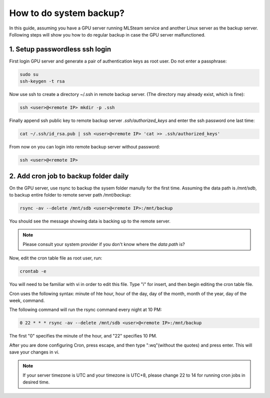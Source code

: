 .. _how_to_do_system_backup:

How to do system backup?
========================

In this guide, assuming you have a GPU server running MLSteam service and another Linux server as the backup server.
Following steps will show you how to do regular backup in case the GPU server malfunctioned.

1. Setup passwordless ssh login
-------------------------------
First login GPU server and generate a pair of authentication keys as root user. Do not enter a passphrase:

.. code-block:: bash

   sudo su
   ssh-keygen -t rsa

Now use ssh to create a directory ~/.ssh in remote backup server. (The directory may already exist, which is fine):

.. code-block:: bash

   ssh <user>@<remote IP> mkdir -p .ssh

Finally append ssh public key to remote backup server *.ssh/authorized_keys* and enter the ssh password one last time:

.. code-block:: bash

   cat ~/.ssh/id_rsa.pub | ssh <user>@<remote IP> 'cat >> .ssh/authorized_keys'

From now on you can login into remote backup server without password:

.. code-block:: bash

   ssh <user>@<remote IP>


2. Add cron job to backup folder daily
--------------------------------------
On the GPU server, use rsync to backup the sysem folder manully for the first time.
Assuming the data path is */mnt/sdb*, to backup entire folder to remote server path */mnt/backup*:

.. code-block:: bash

   rsync -av --delete /mnt/sdb <user>@<remote IP>:/mnt/backup

You should see the message showing data is backing up to the remote server.

.. note:: Please consult your system provider if you don't know where the *data path* is?

Now, edit the cron table file as root user, run:

.. code-block:: bash

    crontab -e

You will need to be familiar with vi in order to edit this file. Type "i" for insert, and then begin editing the cron table file.

Cron uses the following syntax: minute of hte hour, hour of the day, day of the month, month of the year, day of the week, command.

The following command will run the rsync command every night at 10 PM:

.. code-block:: bash

   0 22 * * * rsync -av --delete /mnt/sdb <user>@<remote IP>:/mnt/backup

The first "0" specifies the minute of the hour, and "22" specifies 10 PM.

After you are done configuring Cron, press escape, and then type ":wq"(without the quotes)
and press enter. This will save your changes in vi.

.. note:: If your server timezone is UTC and your timezone is UTC+8, please change 22 to 14 for running cron jobs in desired time.
